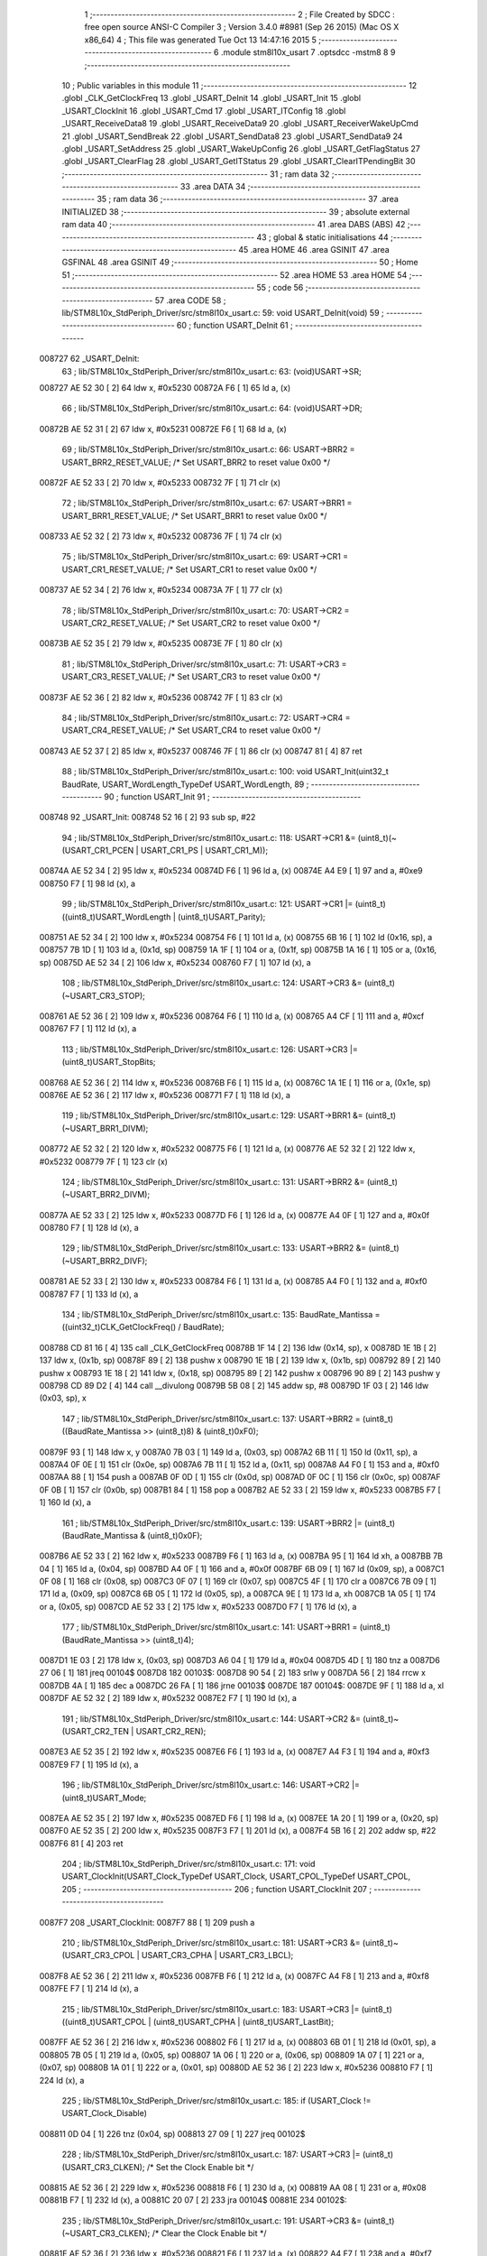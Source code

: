                                       1 ;--------------------------------------------------------
                                      2 ; File Created by SDCC : free open source ANSI-C Compiler
                                      3 ; Version 3.4.0 #8981 (Sep 26 2015) (Mac OS X x86_64)
                                      4 ; This file was generated Tue Oct 13 14:47:16 2015
                                      5 ;--------------------------------------------------------
                                      6 	.module stm8l10x_usart
                                      7 	.optsdcc -mstm8
                                      8 	
                                      9 ;--------------------------------------------------------
                                     10 ; Public variables in this module
                                     11 ;--------------------------------------------------------
                                     12 	.globl _CLK_GetClockFreq
                                     13 	.globl _USART_DeInit
                                     14 	.globl _USART_Init
                                     15 	.globl _USART_ClockInit
                                     16 	.globl _USART_Cmd
                                     17 	.globl _USART_ITConfig
                                     18 	.globl _USART_ReceiveData8
                                     19 	.globl _USART_ReceiveData9
                                     20 	.globl _USART_ReceiverWakeUpCmd
                                     21 	.globl _USART_SendBreak
                                     22 	.globl _USART_SendData8
                                     23 	.globl _USART_SendData9
                                     24 	.globl _USART_SetAddress
                                     25 	.globl _USART_WakeUpConfig
                                     26 	.globl _USART_GetFlagStatus
                                     27 	.globl _USART_ClearFlag
                                     28 	.globl _USART_GetITStatus
                                     29 	.globl _USART_ClearITPendingBit
                                     30 ;--------------------------------------------------------
                                     31 ; ram data
                                     32 ;--------------------------------------------------------
                                     33 	.area DATA
                                     34 ;--------------------------------------------------------
                                     35 ; ram data
                                     36 ;--------------------------------------------------------
                                     37 	.area INITIALIZED
                                     38 ;--------------------------------------------------------
                                     39 ; absolute external ram data
                                     40 ;--------------------------------------------------------
                                     41 	.area DABS (ABS)
                                     42 ;--------------------------------------------------------
                                     43 ; global & static initialisations
                                     44 ;--------------------------------------------------------
                                     45 	.area HOME
                                     46 	.area GSINIT
                                     47 	.area GSFINAL
                                     48 	.area GSINIT
                                     49 ;--------------------------------------------------------
                                     50 ; Home
                                     51 ;--------------------------------------------------------
                                     52 	.area HOME
                                     53 	.area HOME
                                     54 ;--------------------------------------------------------
                                     55 ; code
                                     56 ;--------------------------------------------------------
                                     57 	.area CODE
                                     58 ;	lib/STM8L10x_StdPeriph_Driver/src/stm8l10x_usart.c: 59: void USART_DeInit(void)
                                     59 ;	-----------------------------------------
                                     60 ;	 function USART_DeInit
                                     61 ;	-----------------------------------------
      008727                         62 _USART_DeInit:
                                     63 ;	lib/STM8L10x_StdPeriph_Driver/src/stm8l10x_usart.c: 63: (void)USART->SR;
      008727 AE 52 30         [ 2]   64 	ldw	x, #0x5230
      00872A F6               [ 1]   65 	ld	a, (x)
                                     66 ;	lib/STM8L10x_StdPeriph_Driver/src/stm8l10x_usart.c: 64: (void)USART->DR;
      00872B AE 52 31         [ 2]   67 	ldw	x, #0x5231
      00872E F6               [ 1]   68 	ld	a, (x)
                                     69 ;	lib/STM8L10x_StdPeriph_Driver/src/stm8l10x_usart.c: 66: USART->BRR2 = USART_BRR2_RESET_VALUE;  /* Set USART_BRR2 to reset value 0x00 */
      00872F AE 52 33         [ 2]   70 	ldw	x, #0x5233
      008732 7F               [ 1]   71 	clr	(x)
                                     72 ;	lib/STM8L10x_StdPeriph_Driver/src/stm8l10x_usart.c: 67: USART->BRR1 = USART_BRR1_RESET_VALUE;  /* Set USART_BRR1 to reset value 0x00 */
      008733 AE 52 32         [ 2]   73 	ldw	x, #0x5232
      008736 7F               [ 1]   74 	clr	(x)
                                     75 ;	lib/STM8L10x_StdPeriph_Driver/src/stm8l10x_usart.c: 69: USART->CR1 = USART_CR1_RESET_VALUE;  /* Set USART_CR1 to reset value 0x00 */
      008737 AE 52 34         [ 2]   76 	ldw	x, #0x5234
      00873A 7F               [ 1]   77 	clr	(x)
                                     78 ;	lib/STM8L10x_StdPeriph_Driver/src/stm8l10x_usart.c: 70: USART->CR2 = USART_CR2_RESET_VALUE;  /* Set USART_CR2 to reset value 0x00 */
      00873B AE 52 35         [ 2]   79 	ldw	x, #0x5235
      00873E 7F               [ 1]   80 	clr	(x)
                                     81 ;	lib/STM8L10x_StdPeriph_Driver/src/stm8l10x_usart.c: 71: USART->CR3 = USART_CR3_RESET_VALUE;  /* Set USART_CR3 to reset value 0x00 */
      00873F AE 52 36         [ 2]   82 	ldw	x, #0x5236
      008742 7F               [ 1]   83 	clr	(x)
                                     84 ;	lib/STM8L10x_StdPeriph_Driver/src/stm8l10x_usart.c: 72: USART->CR4 = USART_CR4_RESET_VALUE;  /* Set USART_CR4 to reset value 0x00 */
      008743 AE 52 37         [ 2]   85 	ldw	x, #0x5237
      008746 7F               [ 1]   86 	clr	(x)
      008747 81               [ 4]   87 	ret
                                     88 ;	lib/STM8L10x_StdPeriph_Driver/src/stm8l10x_usart.c: 100: void USART_Init(uint32_t BaudRate, USART_WordLength_TypeDef USART_WordLength,
                                     89 ;	-----------------------------------------
                                     90 ;	 function USART_Init
                                     91 ;	-----------------------------------------
      008748                         92 _USART_Init:
      008748 52 16            [ 2]   93 	sub	sp, #22
                                     94 ;	lib/STM8L10x_StdPeriph_Driver/src/stm8l10x_usart.c: 118: USART->CR1 &= (uint8_t)(~(USART_CR1_PCEN | USART_CR1_PS | USART_CR1_M));
      00874A AE 52 34         [ 2]   95 	ldw	x, #0x5234
      00874D F6               [ 1]   96 	ld	a, (x)
      00874E A4 E9            [ 1]   97 	and	a, #0xe9
      008750 F7               [ 1]   98 	ld	(x), a
                                     99 ;	lib/STM8L10x_StdPeriph_Driver/src/stm8l10x_usart.c: 121: USART->CR1 |= (uint8_t)((uint8_t)USART_WordLength | (uint8_t)USART_Parity);
      008751 AE 52 34         [ 2]  100 	ldw	x, #0x5234
      008754 F6               [ 1]  101 	ld	a, (x)
      008755 6B 16            [ 1]  102 	ld	(0x16, sp), a
      008757 7B 1D            [ 1]  103 	ld	a, (0x1d, sp)
      008759 1A 1F            [ 1]  104 	or	a, (0x1f, sp)
      00875B 1A 16            [ 1]  105 	or	a, (0x16, sp)
      00875D AE 52 34         [ 2]  106 	ldw	x, #0x5234
      008760 F7               [ 1]  107 	ld	(x), a
                                    108 ;	lib/STM8L10x_StdPeriph_Driver/src/stm8l10x_usart.c: 124: USART->CR3 &= (uint8_t)(~USART_CR3_STOP);
      008761 AE 52 36         [ 2]  109 	ldw	x, #0x5236
      008764 F6               [ 1]  110 	ld	a, (x)
      008765 A4 CF            [ 1]  111 	and	a, #0xcf
      008767 F7               [ 1]  112 	ld	(x), a
                                    113 ;	lib/STM8L10x_StdPeriph_Driver/src/stm8l10x_usart.c: 126: USART->CR3 |= (uint8_t)USART_StopBits;
      008768 AE 52 36         [ 2]  114 	ldw	x, #0x5236
      00876B F6               [ 1]  115 	ld	a, (x)
      00876C 1A 1E            [ 1]  116 	or	a, (0x1e, sp)
      00876E AE 52 36         [ 2]  117 	ldw	x, #0x5236
      008771 F7               [ 1]  118 	ld	(x), a
                                    119 ;	lib/STM8L10x_StdPeriph_Driver/src/stm8l10x_usart.c: 129: USART->BRR1 &= (uint8_t)(~USART_BRR1_DIVM);
      008772 AE 52 32         [ 2]  120 	ldw	x, #0x5232
      008775 F6               [ 1]  121 	ld	a, (x)
      008776 AE 52 32         [ 2]  122 	ldw	x, #0x5232
      008779 7F               [ 1]  123 	clr	(x)
                                    124 ;	lib/STM8L10x_StdPeriph_Driver/src/stm8l10x_usart.c: 131: USART->BRR2 &= (uint8_t)(~USART_BRR2_DIVM);
      00877A AE 52 33         [ 2]  125 	ldw	x, #0x5233
      00877D F6               [ 1]  126 	ld	a, (x)
      00877E A4 0F            [ 1]  127 	and	a, #0x0f
      008780 F7               [ 1]  128 	ld	(x), a
                                    129 ;	lib/STM8L10x_StdPeriph_Driver/src/stm8l10x_usart.c: 133: USART->BRR2 &= (uint8_t)(~USART_BRR2_DIVF);
      008781 AE 52 33         [ 2]  130 	ldw	x, #0x5233
      008784 F6               [ 1]  131 	ld	a, (x)
      008785 A4 F0            [ 1]  132 	and	a, #0xf0
      008787 F7               [ 1]  133 	ld	(x), a
                                    134 ;	lib/STM8L10x_StdPeriph_Driver/src/stm8l10x_usart.c: 135: BaudRate_Mantissa  = ((uint32_t)CLK_GetClockFreq() / BaudRate);
      008788 CD 81 16         [ 4]  135 	call	_CLK_GetClockFreq
      00878B 1F 14            [ 2]  136 	ldw	(0x14, sp), x
      00878D 1E 1B            [ 2]  137 	ldw	x, (0x1b, sp)
      00878F 89               [ 2]  138 	pushw	x
      008790 1E 1B            [ 2]  139 	ldw	x, (0x1b, sp)
      008792 89               [ 2]  140 	pushw	x
      008793 1E 18            [ 2]  141 	ldw	x, (0x18, sp)
      008795 89               [ 2]  142 	pushw	x
      008796 90 89            [ 2]  143 	pushw	y
      008798 CD 89 D2         [ 4]  144 	call	__divulong
      00879B 5B 08            [ 2]  145 	addw	sp, #8
      00879D 1F 03            [ 2]  146 	ldw	(0x03, sp), x
                                    147 ;	lib/STM8L10x_StdPeriph_Driver/src/stm8l10x_usart.c: 137: USART->BRR2 = (uint8_t)((BaudRate_Mantissa >> (uint8_t)8) & (uint8_t)0xF0);
      00879F 93               [ 1]  148 	ldw	x, y
      0087A0 7B 03            [ 1]  149 	ld	a, (0x03, sp)
      0087A2 6B 11            [ 1]  150 	ld	(0x11, sp), a
      0087A4 0F 0E            [ 1]  151 	clr	(0x0e, sp)
      0087A6 7B 11            [ 1]  152 	ld	a, (0x11, sp)
      0087A8 A4 F0            [ 1]  153 	and	a, #0xf0
      0087AA 88               [ 1]  154 	push	a
      0087AB 0F 0D            [ 1]  155 	clr	(0x0d, sp)
      0087AD 0F 0C            [ 1]  156 	clr	(0x0c, sp)
      0087AF 0F 0B            [ 1]  157 	clr	(0x0b, sp)
      0087B1 84               [ 1]  158 	pop	a
      0087B2 AE 52 33         [ 2]  159 	ldw	x, #0x5233
      0087B5 F7               [ 1]  160 	ld	(x), a
                                    161 ;	lib/STM8L10x_StdPeriph_Driver/src/stm8l10x_usart.c: 139: USART->BRR2 |= (uint8_t)(BaudRate_Mantissa & (uint8_t)0x0F);
      0087B6 AE 52 33         [ 2]  162 	ldw	x, #0x5233
      0087B9 F6               [ 1]  163 	ld	a, (x)
      0087BA 95               [ 1]  164 	ld	xh, a
      0087BB 7B 04            [ 1]  165 	ld	a, (0x04, sp)
      0087BD A4 0F            [ 1]  166 	and	a, #0x0f
      0087BF 6B 09            [ 1]  167 	ld	(0x09, sp), a
      0087C1 0F 08            [ 1]  168 	clr	(0x08, sp)
      0087C3 0F 07            [ 1]  169 	clr	(0x07, sp)
      0087C5 4F               [ 1]  170 	clr	a
      0087C6 7B 09            [ 1]  171 	ld	a, (0x09, sp)
      0087C8 6B 05            [ 1]  172 	ld	(0x05, sp), a
      0087CA 9E               [ 1]  173 	ld	a, xh
      0087CB 1A 05            [ 1]  174 	or	a, (0x05, sp)
      0087CD AE 52 33         [ 2]  175 	ldw	x, #0x5233
      0087D0 F7               [ 1]  176 	ld	(x), a
                                    177 ;	lib/STM8L10x_StdPeriph_Driver/src/stm8l10x_usart.c: 141: USART->BRR1 = (uint8_t)(BaudRate_Mantissa >> (uint8_t)4);
      0087D1 1E 03            [ 2]  178 	ldw	x, (0x03, sp)
      0087D3 A6 04            [ 1]  179 	ld	a, #0x04
      0087D5 4D               [ 1]  180 	tnz	a
      0087D6 27 06            [ 1]  181 	jreq	00104$
      0087D8                        182 00103$:
      0087D8 90 54            [ 2]  183 	srlw	y
      0087DA 56               [ 2]  184 	rrcw	x
      0087DB 4A               [ 1]  185 	dec	a
      0087DC 26 FA            [ 1]  186 	jrne	00103$
      0087DE                        187 00104$:
      0087DE 9F               [ 1]  188 	ld	a, xl
      0087DF AE 52 32         [ 2]  189 	ldw	x, #0x5232
      0087E2 F7               [ 1]  190 	ld	(x), a
                                    191 ;	lib/STM8L10x_StdPeriph_Driver/src/stm8l10x_usart.c: 144: USART->CR2 &= (uint8_t)~(USART_CR2_TEN | USART_CR2_REN);
      0087E3 AE 52 35         [ 2]  192 	ldw	x, #0x5235
      0087E6 F6               [ 1]  193 	ld	a, (x)
      0087E7 A4 F3            [ 1]  194 	and	a, #0xf3
      0087E9 F7               [ 1]  195 	ld	(x), a
                                    196 ;	lib/STM8L10x_StdPeriph_Driver/src/stm8l10x_usart.c: 146: USART->CR2 |= (uint8_t)USART_Mode;
      0087EA AE 52 35         [ 2]  197 	ldw	x, #0x5235
      0087ED F6               [ 1]  198 	ld	a, (x)
      0087EE 1A 20            [ 1]  199 	or	a, (0x20, sp)
      0087F0 AE 52 35         [ 2]  200 	ldw	x, #0x5235
      0087F3 F7               [ 1]  201 	ld	(x), a
      0087F4 5B 16            [ 2]  202 	addw	sp, #22
      0087F6 81               [ 4]  203 	ret
                                    204 ;	lib/STM8L10x_StdPeriph_Driver/src/stm8l10x_usart.c: 171: void USART_ClockInit(USART_Clock_TypeDef USART_Clock, USART_CPOL_TypeDef USART_CPOL,
                                    205 ;	-----------------------------------------
                                    206 ;	 function USART_ClockInit
                                    207 ;	-----------------------------------------
      0087F7                        208 _USART_ClockInit:
      0087F7 88               [ 1]  209 	push	a
                                    210 ;	lib/STM8L10x_StdPeriph_Driver/src/stm8l10x_usart.c: 181: USART->CR3 &= (uint8_t)~(USART_CR3_CPOL | USART_CR3_CPHA | USART_CR3_LBCL);
      0087F8 AE 52 36         [ 2]  211 	ldw	x, #0x5236
      0087FB F6               [ 1]  212 	ld	a, (x)
      0087FC A4 F8            [ 1]  213 	and	a, #0xf8
      0087FE F7               [ 1]  214 	ld	(x), a
                                    215 ;	lib/STM8L10x_StdPeriph_Driver/src/stm8l10x_usart.c: 183: USART->CR3 |= (uint8_t)((uint8_t)USART_CPOL | (uint8_t)USART_CPHA | (uint8_t)USART_LastBit);
      0087FF AE 52 36         [ 2]  216 	ldw	x, #0x5236
      008802 F6               [ 1]  217 	ld	a, (x)
      008803 6B 01            [ 1]  218 	ld	(0x01, sp), a
      008805 7B 05            [ 1]  219 	ld	a, (0x05, sp)
      008807 1A 06            [ 1]  220 	or	a, (0x06, sp)
      008809 1A 07            [ 1]  221 	or	a, (0x07, sp)
      00880B 1A 01            [ 1]  222 	or	a, (0x01, sp)
      00880D AE 52 36         [ 2]  223 	ldw	x, #0x5236
      008810 F7               [ 1]  224 	ld	(x), a
                                    225 ;	lib/STM8L10x_StdPeriph_Driver/src/stm8l10x_usart.c: 185: if (USART_Clock != USART_Clock_Disable)
      008811 0D 04            [ 1]  226 	tnz	(0x04, sp)
      008813 27 09            [ 1]  227 	jreq	00102$
                                    228 ;	lib/STM8L10x_StdPeriph_Driver/src/stm8l10x_usart.c: 187: USART->CR3 |= (uint8_t)(USART_CR3_CLKEN); /* Set the Clock Enable bit */
      008815 AE 52 36         [ 2]  229 	ldw	x, #0x5236
      008818 F6               [ 1]  230 	ld	a, (x)
      008819 AA 08            [ 1]  231 	or	a, #0x08
      00881B F7               [ 1]  232 	ld	(x), a
      00881C 20 07            [ 2]  233 	jra	00104$
      00881E                        234 00102$:
                                    235 ;	lib/STM8L10x_StdPeriph_Driver/src/stm8l10x_usart.c: 191: USART->CR3 &= (uint8_t)(~USART_CR3_CLKEN); /* Clear the Clock Enable bit */
      00881E AE 52 36         [ 2]  236 	ldw	x, #0x5236
      008821 F6               [ 1]  237 	ld	a, (x)
      008822 A4 F7            [ 1]  238 	and	a, #0xf7
      008824 F7               [ 1]  239 	ld	(x), a
      008825                        240 00104$:
      008825 84               [ 1]  241 	pop	a
      008826 81               [ 4]  242 	ret
                                    243 ;	lib/STM8L10x_StdPeriph_Driver/src/stm8l10x_usart.c: 201: void USART_Cmd(FunctionalState NewState)
                                    244 ;	-----------------------------------------
                                    245 ;	 function USART_Cmd
                                    246 ;	-----------------------------------------
      008827                        247 _USART_Cmd:
                                    248 ;	lib/STM8L10x_StdPeriph_Driver/src/stm8l10x_usart.c: 205: if (NewState != DISABLE)
      008827 0D 03            [ 1]  249 	tnz	(0x03, sp)
      008829 27 09            [ 1]  250 	jreq	00102$
                                    251 ;	lib/STM8L10x_StdPeriph_Driver/src/stm8l10x_usart.c: 207: USART->CR1 &= (uint8_t)(~USART_CR1_USARTD); /**< USART Enable */
      00882B AE 52 34         [ 2]  252 	ldw	x, #0x5234
      00882E F6               [ 1]  253 	ld	a, (x)
      00882F A4 DF            [ 1]  254 	and	a, #0xdf
      008831 F7               [ 1]  255 	ld	(x), a
      008832 20 07            [ 2]  256 	jra	00104$
      008834                        257 00102$:
                                    258 ;	lib/STM8L10x_StdPeriph_Driver/src/stm8l10x_usart.c: 211: USART->CR1 |= USART_CR1_USARTD;  /**< USART Disable */
      008834 AE 52 34         [ 2]  259 	ldw	x, #0x5234
      008837 F6               [ 1]  260 	ld	a, (x)
      008838 AA 20            [ 1]  261 	or	a, #0x20
      00883A F7               [ 1]  262 	ld	(x), a
      00883B                        263 00104$:
      00883B 81               [ 4]  264 	ret
                                    265 ;	lib/STM8L10x_StdPeriph_Driver/src/stm8l10x_usart.c: 229: void USART_ITConfig(USART_IT_TypeDef USART_IT, FunctionalState NewState)
                                    266 ;	-----------------------------------------
                                    267 ;	 function USART_ITConfig
                                    268 ;	-----------------------------------------
      00883C                        269 _USART_ITConfig:
      00883C 52 04            [ 2]  270 	sub	sp, #4
                                    271 ;	lib/STM8L10x_StdPeriph_Driver/src/stm8l10x_usart.c: 236: uartreg = (uint8_t)((uint16_t)USART_IT >> (uint8_t)0x08);
      00883E 7B 07            [ 1]  272 	ld	a, (0x07, sp)
      008840 0F 02            [ 1]  273 	clr	(0x02, sp)
      008842 95               [ 1]  274 	ld	xh, a
                                    275 ;	lib/STM8L10x_StdPeriph_Driver/src/stm8l10x_usart.c: 238: itpos = (uint8_t)((uint8_t)1 << (uint8_t)((uint8_t)USART_IT & (uint8_t)0x0F));
      008843 7B 08            [ 1]  276 	ld	a, (0x08, sp)
      008845 A4 0F            [ 1]  277 	and	a, #0x0f
      008847 97               [ 1]  278 	ld	xl, a
      008848 A6 01            [ 1]  279 	ld	a, #0x01
      00884A 6B 01            [ 1]  280 	ld	(0x01, sp), a
      00884C 9F               [ 1]  281 	ld	a, xl
      00884D 4D               [ 1]  282 	tnz	a
      00884E 27 05            [ 1]  283 	jreq	00125$
      008850                        284 00124$:
      008850 08 01            [ 1]  285 	sll	(0x01, sp)
      008852 4A               [ 1]  286 	dec	a
      008853 26 FB            [ 1]  287 	jrne	00124$
      008855                        288 00125$:
                                    289 ;	lib/STM8L10x_StdPeriph_Driver/src/stm8l10x_usart.c: 243: if (uartreg == 0x01)
      008855 9E               [ 1]  290 	ld	a, xh
      008856 A1 01            [ 1]  291 	cp	a, #0x01
      008858 26 04            [ 1]  292 	jrne	00127$
      00885A A6 01            [ 1]  293 	ld	a, #0x01
      00885C 20 01            [ 2]  294 	jra	00128$
      00885E                        295 00127$:
      00885E 4F               [ 1]  296 	clr	a
      00885F                        297 00128$:
                                    298 ;	lib/STM8L10x_StdPeriph_Driver/src/stm8l10x_usart.c: 240: if (NewState != DISABLE)
      00885F 0D 09            [ 1]  299 	tnz	(0x09, sp)
      008861 27 1B            [ 1]  300 	jreq	00108$
                                    301 ;	lib/STM8L10x_StdPeriph_Driver/src/stm8l10x_usart.c: 243: if (uartreg == 0x01)
      008863 4D               [ 1]  302 	tnz	a
      008864 27 0C            [ 1]  303 	jreq	00102$
                                    304 ;	lib/STM8L10x_StdPeriph_Driver/src/stm8l10x_usart.c: 245: USART->CR1 |= itpos;
      008866 AE 52 34         [ 2]  305 	ldw	x, #0x5234
      008869 F6               [ 1]  306 	ld	a, (x)
      00886A 1A 01            [ 1]  307 	or	a, (0x01, sp)
      00886C AE 52 34         [ 2]  308 	ldw	x, #0x5234
      00886F F7               [ 1]  309 	ld	(x), a
      008870 20 2C            [ 2]  310 	jra	00110$
      008872                        311 00102$:
                                    312 ;	lib/STM8L10x_StdPeriph_Driver/src/stm8l10x_usart.c: 250: USART->CR2 |= itpos;
      008872 AE 52 35         [ 2]  313 	ldw	x, #0x5235
      008875 F6               [ 1]  314 	ld	a, (x)
      008876 1A 01            [ 1]  315 	or	a, (0x01, sp)
      008878 AE 52 35         [ 2]  316 	ldw	x, #0x5235
      00887B F7               [ 1]  317 	ld	(x), a
      00887C 20 20            [ 2]  318 	jra	00110$
      00887E                        319 00108$:
                                    320 ;	lib/STM8L10x_StdPeriph_Driver/src/stm8l10x_usart.c: 258: USART->CR1 &= (uint8_t)(~itpos);
      00887E 88               [ 1]  321 	push	a
      00887F 7B 02            [ 1]  322 	ld	a, (0x02, sp)
      008881 43               [ 1]  323 	cpl	a
      008882 6B 05            [ 1]  324 	ld	(0x05, sp), a
      008884 84               [ 1]  325 	pop	a
                                    326 ;	lib/STM8L10x_StdPeriph_Driver/src/stm8l10x_usart.c: 256: if (uartreg == 0x01)
      008885 4D               [ 1]  327 	tnz	a
      008886 27 0C            [ 1]  328 	jreq	00105$
                                    329 ;	lib/STM8L10x_StdPeriph_Driver/src/stm8l10x_usart.c: 258: USART->CR1 &= (uint8_t)(~itpos);
      008888 AE 52 34         [ 2]  330 	ldw	x, #0x5234
      00888B F6               [ 1]  331 	ld	a, (x)
      00888C 14 04            [ 1]  332 	and	a, (0x04, sp)
      00888E AE 52 34         [ 2]  333 	ldw	x, #0x5234
      008891 F7               [ 1]  334 	ld	(x), a
      008892 20 0A            [ 2]  335 	jra	00110$
      008894                        336 00105$:
                                    337 ;	lib/STM8L10x_StdPeriph_Driver/src/stm8l10x_usart.c: 263: USART->CR2 &= (uint8_t)(~itpos);
      008894 AE 52 35         [ 2]  338 	ldw	x, #0x5235
      008897 F6               [ 1]  339 	ld	a, (x)
      008898 14 04            [ 1]  340 	and	a, (0x04, sp)
      00889A AE 52 35         [ 2]  341 	ldw	x, #0x5235
      00889D F7               [ 1]  342 	ld	(x), a
      00889E                        343 00110$:
      00889E 5B 04            [ 2]  344 	addw	sp, #4
      0088A0 81               [ 4]  345 	ret
                                    346 ;	lib/STM8L10x_StdPeriph_Driver/src/stm8l10x_usart.c: 275: uint8_t USART_ReceiveData8(void)
                                    347 ;	-----------------------------------------
                                    348 ;	 function USART_ReceiveData8
                                    349 ;	-----------------------------------------
      0088A1                        350 _USART_ReceiveData8:
                                    351 ;	lib/STM8L10x_StdPeriph_Driver/src/stm8l10x_usart.c: 277: return USART->DR;
      0088A1 AE 52 31         [ 2]  352 	ldw	x, #0x5231
      0088A4 F6               [ 1]  353 	ld	a, (x)
      0088A5 81               [ 4]  354 	ret
                                    355 ;	lib/STM8L10x_StdPeriph_Driver/src/stm8l10x_usart.c: 287: uint16_t USART_ReceiveData9(void)
                                    356 ;	-----------------------------------------
                                    357 ;	 function USART_ReceiveData9
                                    358 ;	-----------------------------------------
      0088A6                        359 _USART_ReceiveData9:
      0088A6 52 04            [ 2]  360 	sub	sp, #4
                                    361 ;	lib/STM8L10x_StdPeriph_Driver/src/stm8l10x_usart.c: 291: temp = ((uint16_t)(((uint16_t)((uint16_t)USART->CR1 & (uint16_t)USART_CR1_R8)) << 1));
      0088A8 AE 52 34         [ 2]  362 	ldw	x, #0x5234
      0088AB F6               [ 1]  363 	ld	a, (x)
      0088AC 0F 03            [ 1]  364 	clr	(0x03, sp)
      0088AE A4 80            [ 1]  365 	and	a, #0x80
      0088B0 97               [ 1]  366 	ld	xl, a
      0088B1 4F               [ 1]  367 	clr	a
      0088B2 95               [ 1]  368 	ld	xh, a
      0088B3 58               [ 2]  369 	sllw	x
      0088B4 1F 01            [ 2]  370 	ldw	(0x01, sp), x
                                    371 ;	lib/STM8L10x_StdPeriph_Driver/src/stm8l10x_usart.c: 292: return (uint16_t)( ((uint16_t)((uint16_t)USART->DR) | temp) & ((uint16_t)0x01FF));
      0088B6 AE 52 31         [ 2]  372 	ldw	x, #0x5231
      0088B9 F6               [ 1]  373 	ld	a, (x)
      0088BA 5F               [ 1]  374 	clrw	x
      0088BB 97               [ 1]  375 	ld	xl, a
      0088BC 1A 02            [ 1]  376 	or	a, (0x02, sp)
      0088BE 97               [ 1]  377 	ld	xl, a
      0088BF 9E               [ 1]  378 	ld	a, xh
      0088C0 1A 01            [ 1]  379 	or	a, (0x01, sp)
      0088C2 A4 01            [ 1]  380 	and	a, #0x01
      0088C4 95               [ 1]  381 	ld	xh, a
      0088C5 5B 04            [ 2]  382 	addw	sp, #4
      0088C7 81               [ 4]  383 	ret
                                    384 ;	lib/STM8L10x_StdPeriph_Driver/src/stm8l10x_usart.c: 301: void USART_ReceiverWakeUpCmd(FunctionalState NewState)
                                    385 ;	-----------------------------------------
                                    386 ;	 function USART_ReceiverWakeUpCmd
                                    387 ;	-----------------------------------------
      0088C8                        388 _USART_ReceiverWakeUpCmd:
                                    389 ;	lib/STM8L10x_StdPeriph_Driver/src/stm8l10x_usart.c: 305: if (NewState != DISABLE)
      0088C8 0D 03            [ 1]  390 	tnz	(0x03, sp)
      0088CA 27 09            [ 1]  391 	jreq	00102$
                                    392 ;	lib/STM8L10x_StdPeriph_Driver/src/stm8l10x_usart.c: 308: USART->CR2 |= USART_CR2_RWU;
      0088CC AE 52 35         [ 2]  393 	ldw	x, #0x5235
      0088CF F6               [ 1]  394 	ld	a, (x)
      0088D0 AA 02            [ 1]  395 	or	a, #0x02
      0088D2 F7               [ 1]  396 	ld	(x), a
      0088D3 20 07            [ 2]  397 	jra	00104$
      0088D5                        398 00102$:
                                    399 ;	lib/STM8L10x_StdPeriph_Driver/src/stm8l10x_usart.c: 313: USART->CR2 &= ((uint8_t)~USART_CR2_RWU);
      0088D5 AE 52 35         [ 2]  400 	ldw	x, #0x5235
      0088D8 F6               [ 1]  401 	ld	a, (x)
      0088D9 A4 FD            [ 1]  402 	and	a, #0xfd
      0088DB F7               [ 1]  403 	ld	(x), a
      0088DC                        404 00104$:
      0088DC 81               [ 4]  405 	ret
                                    406 ;	lib/STM8L10x_StdPeriph_Driver/src/stm8l10x_usart.c: 322: void USART_SendBreak(void)
                                    407 ;	-----------------------------------------
                                    408 ;	 function USART_SendBreak
                                    409 ;	-----------------------------------------
      0088DD                        410 _USART_SendBreak:
                                    411 ;	lib/STM8L10x_StdPeriph_Driver/src/stm8l10x_usart.c: 324: USART->CR2 |= USART_CR2_SBK;
      0088DD 72 10 52 35      [ 1]  412 	bset	0x5235, #0
      0088E1 81               [ 4]  413 	ret
                                    414 ;	lib/STM8L10x_StdPeriph_Driver/src/stm8l10x_usart.c: 332: void USART_SendData8(uint8_t Data)
                                    415 ;	-----------------------------------------
                                    416 ;	 function USART_SendData8
                                    417 ;	-----------------------------------------
      0088E2                        418 _USART_SendData8:
                                    419 ;	lib/STM8L10x_StdPeriph_Driver/src/stm8l10x_usart.c: 335: USART->DR = Data;
      0088E2 AE 52 31         [ 2]  420 	ldw	x, #0x5231
      0088E5 7B 03            [ 1]  421 	ld	a, (0x03, sp)
      0088E7 F7               [ 1]  422 	ld	(x), a
      0088E8 81               [ 4]  423 	ret
                                    424 ;	lib/STM8L10x_StdPeriph_Driver/src/stm8l10x_usart.c: 344: void USART_SendData9(uint16_t Data)
                                    425 ;	-----------------------------------------
                                    426 ;	 function USART_SendData9
                                    427 ;	-----------------------------------------
      0088E9                        428 _USART_SendData9:
      0088E9 88               [ 1]  429 	push	a
                                    430 ;	lib/STM8L10x_StdPeriph_Driver/src/stm8l10x_usart.c: 348: USART->CR1 &= ((uint8_t)~USART_CR1_T8);                    /* Clear the transmit data bit 8     */
      0088EA AE 52 34         [ 2]  431 	ldw	x, #0x5234
      0088ED F6               [ 1]  432 	ld	a, (x)
      0088EE A4 BF            [ 1]  433 	and	a, #0xbf
      0088F0 F7               [ 1]  434 	ld	(x), a
                                    435 ;	lib/STM8L10x_StdPeriph_Driver/src/stm8l10x_usart.c: 349: USART->CR1 |= (uint8_t)(((uint8_t)(Data >> 2)) & USART_CR1_T8); /* Write the transmit data bit [8]   */
      0088F1 AE 52 34         [ 2]  436 	ldw	x, #0x5234
      0088F4 F6               [ 1]  437 	ld	a, (x)
      0088F5 6B 01            [ 1]  438 	ld	(0x01, sp), a
      0088F7 1E 04            [ 2]  439 	ldw	x, (0x04, sp)
      0088F9 54               [ 2]  440 	srlw	x
      0088FA 54               [ 2]  441 	srlw	x
      0088FB 9F               [ 1]  442 	ld	a, xl
      0088FC A4 40            [ 1]  443 	and	a, #0x40
      0088FE 1A 01            [ 1]  444 	or	a, (0x01, sp)
      008900 AE 52 34         [ 2]  445 	ldw	x, #0x5234
      008903 F7               [ 1]  446 	ld	(x), a
                                    447 ;	lib/STM8L10x_StdPeriph_Driver/src/stm8l10x_usart.c: 350: USART->DR   = (uint8_t)(Data);                             /* Write the transmit data bit [0:7] */
      008904 7B 05            [ 1]  448 	ld	a, (0x05, sp)
      008906 AE 52 31         [ 2]  449 	ldw	x, #0x5231
      008909 F7               [ 1]  450 	ld	(x), a
      00890A 84               [ 1]  451 	pop	a
      00890B 81               [ 4]  452 	ret
                                    453 ;	lib/STM8L10x_StdPeriph_Driver/src/stm8l10x_usart.c: 360: void USART_SetAddress(uint8_t Address)
                                    454 ;	-----------------------------------------
                                    455 ;	 function USART_SetAddress
                                    456 ;	-----------------------------------------
      00890C                        457 _USART_SetAddress:
                                    458 ;	lib/STM8L10x_StdPeriph_Driver/src/stm8l10x_usart.c: 366: USART->CR4 &= ((uint8_t)~USART_CR4_ADD);
      00890C AE 52 37         [ 2]  459 	ldw	x, #0x5237
      00890F F6               [ 1]  460 	ld	a, (x)
      008910 A4 F0            [ 1]  461 	and	a, #0xf0
      008912 F7               [ 1]  462 	ld	(x), a
                                    463 ;	lib/STM8L10x_StdPeriph_Driver/src/stm8l10x_usart.c: 368: USART->CR4 |= Address;
      008913 AE 52 37         [ 2]  464 	ldw	x, #0x5237
      008916 F6               [ 1]  465 	ld	a, (x)
      008917 1A 03            [ 1]  466 	or	a, (0x03, sp)
      008919 AE 52 37         [ 2]  467 	ldw	x, #0x5237
      00891C F7               [ 1]  468 	ld	(x), a
      00891D 81               [ 4]  469 	ret
                                    470 ;	lib/STM8L10x_StdPeriph_Driver/src/stm8l10x_usart.c: 379: void USART_WakeUpConfig(USART_WakeUp_TypeDef USART_WakeUp)
                                    471 ;	-----------------------------------------
                                    472 ;	 function USART_WakeUpConfig
                                    473 ;	-----------------------------------------
      00891E                        474 _USART_WakeUpConfig:
                                    475 ;	lib/STM8L10x_StdPeriph_Driver/src/stm8l10x_usart.c: 383: USART->CR1 &= ((uint8_t)~USART_CR1_WAKE);
      00891E AE 52 34         [ 2]  476 	ldw	x, #0x5234
      008921 F6               [ 1]  477 	ld	a, (x)
      008922 A4 F7            [ 1]  478 	and	a, #0xf7
      008924 F7               [ 1]  479 	ld	(x), a
                                    480 ;	lib/STM8L10x_StdPeriph_Driver/src/stm8l10x_usart.c: 384: USART->CR1 |= (uint8_t)USART_WakeUp;
      008925 AE 52 34         [ 2]  481 	ldw	x, #0x5234
      008928 F6               [ 1]  482 	ld	a, (x)
      008929 1A 03            [ 1]  483 	or	a, (0x03, sp)
      00892B AE 52 34         [ 2]  484 	ldw	x, #0x5234
      00892E F7               [ 1]  485 	ld	(x), a
      00892F 81               [ 4]  486 	ret
                                    487 ;	lib/STM8L10x_StdPeriph_Driver/src/stm8l10x_usart.c: 400: FlagStatus USART_GetFlagStatus(USART_FLAG_TypeDef USART_FLAG)
                                    488 ;	-----------------------------------------
                                    489 ;	 function USART_GetFlagStatus
                                    490 ;	-----------------------------------------
      008930                        491 _USART_GetFlagStatus:
      008930 88               [ 1]  492 	push	a
                                    493 ;	lib/STM8L10x_StdPeriph_Driver/src/stm8l10x_usart.c: 409: if ((USART->CR2 & (uint8_t)USART_FLAG) != (uint8_t)0x00)
      008931 7B 05            [ 1]  494 	ld	a, (0x05, sp)
      008933 6B 01            [ 1]  495 	ld	(0x01, sp), a
                                    496 ;	lib/STM8L10x_StdPeriph_Driver/src/stm8l10x_usart.c: 407: if (USART_FLAG == USART_FLAG_SBK)
      008935 1E 04            [ 2]  497 	ldw	x, (0x04, sp)
      008937 A3 01 01         [ 2]  498 	cpw	x, #0x0101
      00893A 26 10            [ 1]  499 	jrne	00108$
                                    500 ;	lib/STM8L10x_StdPeriph_Driver/src/stm8l10x_usart.c: 409: if ((USART->CR2 & (uint8_t)USART_FLAG) != (uint8_t)0x00)
      00893C AE 52 35         [ 2]  501 	ldw	x, #0x5235
      00893F F6               [ 1]  502 	ld	a, (x)
      008940 14 01            [ 1]  503 	and	a, (0x01, sp)
      008942 4D               [ 1]  504 	tnz	a
      008943 27 04            [ 1]  505 	jreq	00102$
                                    506 ;	lib/STM8L10x_StdPeriph_Driver/src/stm8l10x_usart.c: 412: status = SET;
      008945 A6 01            [ 1]  507 	ld	a, #0x01
      008947 20 11            [ 2]  508 	jra	00109$
      008949                        509 00102$:
                                    510 ;	lib/STM8L10x_StdPeriph_Driver/src/stm8l10x_usart.c: 417: status = RESET;
      008949 4F               [ 1]  511 	clr	a
      00894A 20 0E            [ 2]  512 	jra	00109$
      00894C                        513 00108$:
                                    514 ;	lib/STM8L10x_StdPeriph_Driver/src/stm8l10x_usart.c: 422: if ((USART->SR & (uint8_t)USART_FLAG) != (uint8_t)0x00)
      00894C AE 52 30         [ 2]  515 	ldw	x, #0x5230
      00894F F6               [ 1]  516 	ld	a, (x)
      008950 14 01            [ 1]  517 	and	a, (0x01, sp)
      008952 4D               [ 1]  518 	tnz	a
      008953 27 04            [ 1]  519 	jreq	00105$
                                    520 ;	lib/STM8L10x_StdPeriph_Driver/src/stm8l10x_usart.c: 425: status = SET;
      008955 A6 01            [ 1]  521 	ld	a, #0x01
      008957 20 01            [ 2]  522 	jra	00109$
      008959                        523 00105$:
                                    524 ;	lib/STM8L10x_StdPeriph_Driver/src/stm8l10x_usart.c: 430: status = RESET;
      008959 4F               [ 1]  525 	clr	a
      00895A                        526 00109$:
                                    527 ;	lib/STM8L10x_StdPeriph_Driver/src/stm8l10x_usart.c: 434: return status;
      00895A 5B 01            [ 2]  528 	addw	sp, #1
      00895C 81               [ 4]  529 	ret
                                    530 ;	lib/STM8L10x_StdPeriph_Driver/src/stm8l10x_usart.c: 454: void USART_ClearFlag(void)
                                    531 ;	-----------------------------------------
                                    532 ;	 function USART_ClearFlag
                                    533 ;	-----------------------------------------
      00895D                        534 _USART_ClearFlag:
                                    535 ;	lib/STM8L10x_StdPeriph_Driver/src/stm8l10x_usart.c: 457: USART->SR = (uint8_t)~(USART_SR_RXNE);
      00895D AE 52 30         [ 2]  536 	ldw	x, #0x5230
      008960 A6 DF            [ 1]  537 	ld	a, #0xdf
      008962 F7               [ 1]  538 	ld	(x), a
      008963 81               [ 4]  539 	ret
                                    540 ;	lib/STM8L10x_StdPeriph_Driver/src/stm8l10x_usart.c: 472: ITStatus USART_GetITStatus(USART_IT_TypeDef USART_IT)
                                    541 ;	-----------------------------------------
                                    542 ;	 function USART_GetITStatus
                                    543 ;	-----------------------------------------
      008964                        544 _USART_GetITStatus:
      008964 52 04            [ 2]  545 	sub	sp, #4
                                    546 ;	lib/STM8L10x_StdPeriph_Driver/src/stm8l10x_usart.c: 484: itpos = (uint8_t)((uint8_t)1 << (uint8_t)((uint8_t)USART_IT & (uint8_t)0x0F));
      008966 7B 08            [ 1]  547 	ld	a, (0x08, sp)
      008968 95               [ 1]  548 	ld	xh, a
      008969 A4 0F            [ 1]  549 	and	a, #0x0f
      00896B 97               [ 1]  550 	ld	xl, a
      00896C A6 01            [ 1]  551 	ld	a, #0x01
      00896E 6B 03            [ 1]  552 	ld	(0x03, sp), a
      008970 9F               [ 1]  553 	ld	a, xl
      008971 4D               [ 1]  554 	tnz	a
      008972 27 05            [ 1]  555 	jreq	00135$
      008974                        556 00134$:
      008974 08 03            [ 1]  557 	sll	(0x03, sp)
      008976 4A               [ 1]  558 	dec	a
      008977 26 FB            [ 1]  559 	jrne	00134$
      008979                        560 00135$:
                                    561 ;	lib/STM8L10x_StdPeriph_Driver/src/stm8l10x_usart.c: 486: itmask1 = (uint8_t)((uint8_t)USART_IT >> (uint8_t)4);
      008979 02               [ 1]  562 	rlwa	x
      00897A 4E               [ 1]  563 	swap	a
      00897B A4 0F            [ 1]  564 	and	a, #0x0f
      00897D 01               [ 1]  565 	rrwa	x
                                    566 ;	lib/STM8L10x_StdPeriph_Driver/src/stm8l10x_usart.c: 488: itmask2 = (uint8_t)((uint8_t)1 << itmask1);
      00897E A6 01            [ 1]  567 	ld	a, #0x01
      008980 6B 02            [ 1]  568 	ld	(0x02, sp), a
      008982 9E               [ 1]  569 	ld	a, xh
      008983 4D               [ 1]  570 	tnz	a
      008984 27 05            [ 1]  571 	jreq	00137$
      008986                        572 00136$:
      008986 08 02            [ 1]  573 	sll	(0x02, sp)
      008988 4A               [ 1]  574 	dec	a
      008989 26 FB            [ 1]  575 	jrne	00136$
      00898B                        576 00137$:
                                    577 ;	lib/STM8L10x_StdPeriph_Driver/src/stm8l10x_usart.c: 492: if (USART_IT == USART_IT_PE)
      00898B 1E 07            [ 2]  578 	ldw	x, (0x07, sp)
      00898D A3 01 00         [ 2]  579 	cpw	x, #0x0100
      008990 26 1C            [ 1]  580 	jrne	00110$
                                    581 ;	lib/STM8L10x_StdPeriph_Driver/src/stm8l10x_usart.c: 495: enablestatus = (uint8_t)((uint8_t)USART->CR1 & itmask2);
      008992 AE 52 34         [ 2]  582 	ldw	x, #0x5234
      008995 F6               [ 1]  583 	ld	a, (x)
      008996 14 02            [ 1]  584 	and	a, (0x02, sp)
      008998 6B 04            [ 1]  585 	ld	(0x04, sp), a
                                    586 ;	lib/STM8L10x_StdPeriph_Driver/src/stm8l10x_usart.c: 498: if (((USART->SR & itpos) != (uint8_t)0x00) && enablestatus)
      00899A AE 52 30         [ 2]  587 	ldw	x, #0x5230
      00899D F6               [ 1]  588 	ld	a, (x)
      00899E 14 03            [ 1]  589 	and	a, (0x03, sp)
      0089A0 4D               [ 1]  590 	tnz	a
      0089A1 27 08            [ 1]  591 	jreq	00102$
      0089A3 0D 04            [ 1]  592 	tnz	(0x04, sp)
      0089A5 27 04            [ 1]  593 	jreq	00102$
                                    594 ;	lib/STM8L10x_StdPeriph_Driver/src/stm8l10x_usart.c: 501: pendingbitstatus = SET;
      0089A7 A6 01            [ 1]  595 	ld	a, #0x01
      0089A9 20 1D            [ 2]  596 	jra	00111$
      0089AB                        597 00102$:
                                    598 ;	lib/STM8L10x_StdPeriph_Driver/src/stm8l10x_usart.c: 506: pendingbitstatus = RESET;
      0089AB 4F               [ 1]  599 	clr	a
      0089AC 20 1A            [ 2]  600 	jra	00111$
      0089AE                        601 00110$:
                                    602 ;	lib/STM8L10x_StdPeriph_Driver/src/stm8l10x_usart.c: 512: enablestatus = (uint8_t)((uint8_t)USART->CR2 & itmask2);
      0089AE AE 52 35         [ 2]  603 	ldw	x, #0x5235
      0089B1 F6               [ 1]  604 	ld	a, (x)
      0089B2 14 02            [ 1]  605 	and	a, (0x02, sp)
      0089B4 6B 01            [ 1]  606 	ld	(0x01, sp), a
                                    607 ;	lib/STM8L10x_StdPeriph_Driver/src/stm8l10x_usart.c: 514: if (((USART->SR & itpos) != (uint8_t)0x00) && enablestatus)
      0089B6 AE 52 30         [ 2]  608 	ldw	x, #0x5230
      0089B9 F6               [ 1]  609 	ld	a, (x)
      0089BA 14 03            [ 1]  610 	and	a, (0x03, sp)
      0089BC 4D               [ 1]  611 	tnz	a
      0089BD 27 08            [ 1]  612 	jreq	00106$
      0089BF 0D 01            [ 1]  613 	tnz	(0x01, sp)
      0089C1 27 04            [ 1]  614 	jreq	00106$
                                    615 ;	lib/STM8L10x_StdPeriph_Driver/src/stm8l10x_usart.c: 517: pendingbitstatus = SET;
      0089C3 A6 01            [ 1]  616 	ld	a, #0x01
      0089C5 20 01            [ 2]  617 	jra	00111$
      0089C7                        618 00106$:
                                    619 ;	lib/STM8L10x_StdPeriph_Driver/src/stm8l10x_usart.c: 522: pendingbitstatus = RESET;
      0089C7 4F               [ 1]  620 	clr	a
      0089C8                        621 00111$:
                                    622 ;	lib/STM8L10x_StdPeriph_Driver/src/stm8l10x_usart.c: 527: return  pendingbitstatus;
      0089C8 5B 04            [ 2]  623 	addw	sp, #4
      0089CA 81               [ 4]  624 	ret
                                    625 ;	lib/STM8L10x_StdPeriph_Driver/src/stm8l10x_usart.c: 546: void USART_ClearITPendingBit(void)
                                    626 ;	-----------------------------------------
                                    627 ;	 function USART_ClearITPendingBit
                                    628 ;	-----------------------------------------
      0089CB                        629 _USART_ClearITPendingBit:
                                    630 ;	lib/STM8L10x_StdPeriph_Driver/src/stm8l10x_usart.c: 549: USART->SR = (uint8_t)~(USART_SR_RXNE);
      0089CB AE 52 30         [ 2]  631 	ldw	x, #0x5230
      0089CE A6 DF            [ 1]  632 	ld	a, #0xdf
      0089D0 F7               [ 1]  633 	ld	(x), a
      0089D1 81               [ 4]  634 	ret
                                    635 	.area CODE
                                    636 	.area INITIALIZER
                                    637 	.area CABS (ABS)
